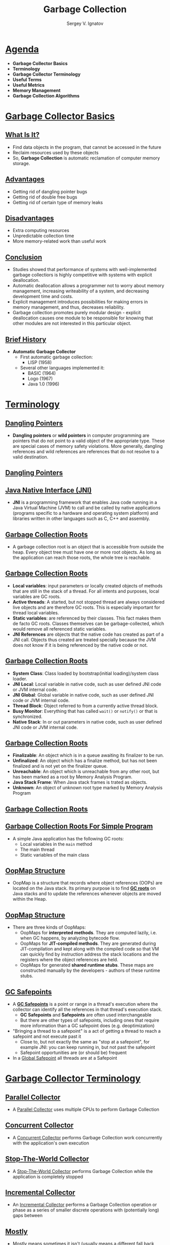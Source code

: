 #+REVEAL_ROOT: https://cdnjs.cloudflare.com/ajax/libs/reveal.js/3.7.0
#+OPTIONS: reveal_center:t reveal_progress:t reveal_history:t reveal_control:t
#+OPTIONS: reveal_mathjax:t reveal_rolling_links:t reveal_keyboard:t
#+OPTIONS: reveal_overview:t num:nil reveal_toc:nil
#+OPTIONS: reveal_width:1200 reveal_height:800
#+REVEAL_MARGIN: 0.2
#+REVEAL_MIN_SCALE: 0.5
#+REVEAL_MAX_SCALE: 2.5
#+REVEAL_TRANS: none
#+REVEAL_THEME: sky
#+OPTIONS: text
#+OPTIONS: toc:nil num:nil
#+REVEAL_HLEVEL: 1
# #+REVEAL_HLEVEL: 999
#+REVEAL_EXTRA_CSS: ./presentation.css
#+REVEAL_PLUGINS: (highlight)
#+STARTUP: latexpreview

#+TITLE: Garbage Collection
#+AUTHOR: Sergey V. Ignatov
#+EMAIL: s.ignatov@samsung.com
# #+DATE: 18-09-2018

* *_Agenda_*
  - *Garbage Collector Basics*
  - *Terminology*
  - *Garbage Collector Terminology*
  - *Useful Terms*
  - *Useful Metrics*
  - *Memory Management*
  - *Garbage Collection Algorithms*
* *_Garbage Collector Basics_*
** *_What Is It?_*
- Find data objects in the program, that cannot be accessed in the future
- Reclaim resources used by these objects
- So, *Garbage Collection* is automatic reclamation of computer memory storage.

** *_Advantages_*
- Getting rid of dangling pointer bugs
- Getting rid of double free bugs
- Getting rid of certain type of memory leaks

** *_Disadvantages_*
- Extra computing resources
- Unpredictable collection time
- More memory-related work than useful work

** *_Conclusion_*

- Studies showed that performance of systems with well-implemented garbage collectiors is highly competitive with systems with explicit deallocation.
- Automatic deallocation allows a programmer not to worry about memory management, increasing writeability of a system, and decreasing development time and costs.
- Explicit management introduces possibilities for making errors in memory management, and thus, decreases reliability.
- Garbage collection promotes purely modular design - explicit deallocation causes one module to be responsible for knowing that other modules are not interested in this particular object.

** *_Brief History_*
- *Automatic Garbage Collector*
  - First automatic garbage collection:
    - LISP (1958)
  - Several other languages implemented it:
    - BASIC (1964)
    - Logo (1967)
    - Java 1.0 (1996)

* *_Terminology_*
** [[https://en.wikipedia.org/wiki/Dangling_pointer][*_Dangling Pointers_*]]
- *Dangling pointers* or *wild pointers* in computer programming are pointers that do not point to a valid object of the appropriate type. These are special cases of memory safety violations. More generally, dangling references and wild references are references that do not resolve to a valid destination.

** [[https://en.wikipedia.org/wiki/Dangling_pointer][*_Dangling Pointers_*]]
#+ATTR_HTML: :width 500px
[[./images/Dangling_Pointer.png]]


** *_Java Native Interface (JNI)_*
- *JNI* is a programming framework that enables Java code running in a Java Virtual Machine (JVM) to call and be called by native applications (programs specific to a hardware and operating system platform) and libraries written in other languages such as C, C++ and assembly.
** *_Garbage Collection Roots_*
- A garbage collection root is an object that is accessible from outside the heap. Every object tree must have one or more root objects. As long as the application can reach those roots, the whole tree is reachable.
** *_Garbage Collection Roots_*
- *Local variables*: input parameters or locally created objects of methods that are still in the stack of a thread. For all intents and purposes, local variables are GC roots.
- *Active threads*: A started, but not stopped thread are always considered live objects and are therefore GC roots. This is especially important for thread local variables.
- *Static variables*: are referenced by their classes. This fact makes them de facto GC roots. Classes themselves can be garbage-collected, which would remove all referenced static variables.
- *JNI References* are objects that the native code has created as part of a JNI call. Objects thus created are treated specially because the JVM does not know if it is being referenced by the native code or not.
** *_Garbage Collection Roots_*
- *System Class*: Class loaded by bootstrap(initial loading)/system class loader.
- *JNI Local*: Local variable in native code, such as user defined JNI code or JVM internal code.
- *JNI Global*: Global variable in native code, such as user defined JNI code or JVM internal code.
- *Thread Block*: Object referred to from a currently active thread block.
- *Busy Monitor*: Everything that has called ~wait()~ or ~notify()~ or that is synchronized.
- *Native Stack*: In or out parameters in native code, such as user defined JNI code or JVM internal code.
** *_Garbage Collection Roots_*
- *Finalizable*: An object which is in a queue awaiting its finalizer to be run.
- *Unfinalized*: An object which has a finalize method, but has not been finalized and is not yet on the finalizer queue.
- *Unreachable*: An object which is unreachable from any other root, but has been marked as a root by Memory Analysis Program.
- *Java Stack Frame*: When Java stack frames is trated as objects.
- *Unknown*: An object of unknown root type marked by Memory Analysis Program
** *_Garbage Collection Roots_*
#+ATTR_HTML: :width 750px
[[./images/GCRoots.png]]
** *_Garbage Collection Roots For Simple Program_*
- A simple Java application has the following GC roots:
  - Local variables in the ~main~ method
  - The main thread
  - Static variables of the main class
** *_OopMap Structure_*
- OopMap is a structure that records where object references (OOPs) are located on the Java stack. Its primary purpose is to find *_GC roots_* on Java stacks and to update the references whenever objects are moved within the Heap.
** *_OopMap Structure_*
- There are three kinds of OopMaps:
  - OopMaps for *interpreted methods*. They are computed lazily, i.e. when GC happens, by analyzing bytecode flow.
  - OopMaps for *JIT-compiled methods*. They are generated during JIT-compilation and kept along with the compiled code so that VM can quickly find by instruction address the stack locations and the registers where the object references are held.
  - OopMaps for generated *shared runtime stubs*. These maps are constructed manually by the developers - authors of these runtime stubs.
** *_GC Safepoints_*
- A *_GC Safepoints_* is a point or range in a thread's execution where the collector can identify all the references in that thread's execution stack.
  - *GC Safepoints* and *Safepoints* are often used interchangeable
  - But there are other types of safepoints, including ones that require more information than a GC safepoint does (e.g. deoptimization)
- "Bringing a thread to a safepoint" is a act of getting a thread to reach a safepoint and not execute past it
  - Close to, but not exactly the same as "stop at a safepoint", for example JNI: you can keep running in, but not past the safepoint
  - Safepoint opportunities are (or should be) frequent
- In a _Global Safepoint_ all threads are at a Safepoint
* *_Garbage Collector Terminology_*
** *_Parallel Collector_*
- A _Parallel Collector_ uses multiple CPUs to perform Garbage Collection
** *_Concurrent Collector_*
- A _Concurrent Collector_ performs Garbage Collection work concurrently with the application's own execution
** *_Stop-The-World Collector_*
- A _Stop-The-World Collector_ performs Garbage Collection while the application is completely stopped
** *_Incremental Collector_*
- An _Incremental Collector_ performs a Garbage Collection operation or phase as a series of smaller discrete operations with (potentially long) gaps between
** *_Mostly_*
- _Mostly_ means sometimes it isn't (usually means a different fall back mechanism exists)
** *_Conservative Collector_*
- A Collector is _Conservative_ if it is unaware of some object references at collection time, or is unsure about whether a field is a referenced or not
** *_Precice Collector_*
- A Collector is _Precice_ if it can fully identify and process all object references at the time of collection
  - A collector *MUST* be precise in order to move objects
  - The *COMPILERS* need to produce a lot of information (*_oopmaps_*)
  - All commercial server JVMs use precise collectors
  - All commercial server JVMs use some form of a *_moving collector_*
** *_Common to All Precise GC Mechanism_*
- Identify the live objects in the memory heap
- Reclaim resources held by dead objects
- Periodically relocate live objects
- Examples:
  - Mark/Sweep/Compact (common for Old Generations)
  - Copying Collector (common for Young Generations)
** *_Mark (aka "Trace")_*
- Start from "roots" (thread stacks, statics, etc)
- "Paint" anything you can reach as "live"
- At the and of *Mark* pass:
  - all reachable objects will be marked as "live"
  - all non-reachable objects will be marked as "dead" (aka "non-live")
- *Note*: work is generally linear to "live set"
** *_Sweep_*
- Scan through the heap, identify "dead" objects and track them somehow
  - usually in some form of free lists
- *Note*: work is generally linear to heap size
** *_Compact_*
- Over time, heap will get "swiss cheesed": contiguous dead space between objects may not be large enough to fit new objects (aka "fragmentation")
- Compaction moves live objects together to reclaim contiguous empty space (aka "relocate")
- Compaction has to correct all object references to point to new object locations (aka "remap")
- Remap scan must cover all references that could possibly point to relocated objects
- *Note*: work is generally linear to "live set"
** *_Copy_*
- A copying collector moves all live objects from a "from" space to a "to" space & reclaim "from" space
- At start of copy, all objects are in "from" space and all references point to "from" space.
- Start from "root" references, copy any reachable object to "to" space correcting references as we go.
- At end of copy, all objects are in "to" space, and all references point to "to" space
- *Note*: work generally linear to "live set"
** *_Mark/Sweep/Compact, Copy, Mark/Compact_*
   - Copy requires 2x the max. live set to be reliable
   - Mark/Compact [typically] requires 2x the max. live set in order to fully recover garbage in each cycle
   - Mark/Sweep/Compact only requires 1x (plus some)
   - Copy and Mark/Compact are linear only to live set
   - Mark/Sweep/Compact linear (in Sweep) to heap size
   - Mark/Sweep/(Compact) may be able to avoid some moving work
   - Copying is [typically] "monolithic"

** *_Generational Collection_*
   - Generational Hypothesis: most objects die young
   - Focus collection efforts on young generation:
     - Use a moving collector: work is linear to the live set
     - The live set in the young generation is a smal % of the space
     - Promote objects that live long enough to older generations
   - Only collect older generations as they fill up
     - "Generational filter" reduces rate of allocation into older generations
   - Tends to be (order of magnitude) more efficient
     - Great way to keep up with high allocation rate

** *_Generational Collection_*
   - Requires a "Remembered set": a way to track all references into the young generatin from the outside
   - Remembered set is also part of "roots" for young generation collection
   - No need for 2x the live set: Can "spill over" to old gen
   - Usually want to keep suviving objects in young generation for a while before promoting them to the old generation
     - *Immediate promotion can dramatically reduces gen.filter efficiency*
     - *Waiting too long to promote can dramatically increase copying work*

** *_How Does The Remembered Set Work?_*
   - Generational collectors require a "Remembered set": a way to track all references into the young generation from the outside
   - Each store of a NewGen reference into and OldGen object needs to be intercepted and tracked
   - Common techique: "Card Marking"
     - A bit (or byte) indicating a word (or region) in OldGen is "suspect"
   - Write barrier used to track references
     - Common techique (e.g HotSpot): blind stores on reference write
     - Variants: precise vs. imprecise card marking, conditional vs. non-conditional

** *_The Typical Combos In Commercial Server JVMs_*
   - Young generation _usually_ uses a copying collector
   - Young generation is _usually_ monolithic, stop-the-world
   - Old generation _usually_ uses Mark/Sweep/Compact
   - Old generation may be STW, or Concurrent, or mostly-Concurrent, or Incremental-STW, or mostly-Incremental-STW
* *_Useful Terms_*
   - *Mutator*: Your program...
   - *Parallel*: Can use multiple CPUs
   - *Concurrent*: Runs concurrently with program
   - *Pause*: A time duration in which the mutator is not running any code
   - *Stop-The-World(STW)*: Something that is done in a pause
   - **Monolithic*: Something that must be done in it's entirely in a single pause
** *_Useful Terms_*
   - *Generational*: Collects young objects and long lived objects separately
   - *Promotion*: Allocation into old generation
   - *Marking*: Finding all live objects
   - *Sweeping*: Locating the dead objects
   - *Compaction*:
     - Defragments heap
     - Moves objects in memory
     - Remaps all affected references
     - Frees contiguous memory regions
* *_Useful Metrics_*
  - *Heap Population* (aka Live set): How much of your heap is alive
  - *Allocation Rate*: How fast you allocate
  - *Mutation Rate*: How fast your program updates references in memory
  - *Heap Shape*: The shape of the live object graph (*hard to quantify as a metric*)
  - *Object Lifetime*: How long objects live
** *_Useful Metrics_*
   - *Cycle Time*: How long it takes the collector to free up memory
   - *Marking Time*: How long it takes the collector to find all live objects
   - *Sweep Time*: How long it takes to locate dead objects (*relevant for Mark/Sweep*)
   - *Compaction Time*: How long it takes to free up memory by relocating objects (*relevant for Mark/Sweep*)
* *_Memory Management_*
** *_Java Virtual Machine Generations_*
   - The Heap is broken up into smaller parts of generations:
     - Young Generation
     - Old or Tenured Generation
     - Permanent Generation
#+ATTR_HTML: :width 650px
[[./images/HotspotHeapStructure.png]]
** *_Young Generation_*
   - The *Young Generation* is where all new objects are allocated and aged. When the young generation fills up, this causes a *minor garbage collection*. Minor collections can be optimized assuming a high object mortality rate. A young generation full of dead objects is collected very quickly. Some surviving objects are aged and eventually move to the old generation.
** *_Old Generation_*
   - The *Old Generation* is used to store long surviving objects. Typically, a threshold is set for young generation object and when that age is met, the object gets moved to the old generation. Eventually the old generation needs to be collected. This event is called a *major garbage collection*.
   - *Major garbage collection* are also *Stop the World* events. Often a major collection is much slower because it involves all live objects. So for Responsive applications, major garbage collections should be minimized. Also note, that the length of the Stop the World event for a major garbage collection is affected by the kind of garbage collector that is used for the old generation space.
** *_Permanent Generation_*
   - The *Permanent generation* contains metadata required by the JVM to describe the classes and methods used in the application. The permanent generation is populated by the JVM at runtime based on classes in use by the application. In addition, Java SE library classes and methods may be stored here.
   - Classes may get collected (unloaded) if the JVM finds they are no longer needed and space may be needed for other classes. The permanent generation is included in a full garbage collection.
**  *_Object Allocation Phases_*
   - First, any new objects are allocated to the eden space. Both survivor spaces start out empty.
#+ATTR_HTML: :width 700px
[[./images/Slide13.png]]
**  *_Object Allocation Phases_*
   - When the eden space fills up, a minor garbage collection is triggered.
#+ATTR_HTML: :width 700px
[[./images/Slide14.png]]
**  *_Object Allocation Phases_*
   - Referenced objects are moved to the first survivor space. Unreferenced objects are deleted when the eden space is cleared.
#+ATTR_HTML: :width 700px
[[./images/Slide6.png]]
**  *_Object Allocation Phases_*
   - At the next minor GC, the same thing happens for the eden space. Unreferenced objects are deleted and referenced objects are moved to a survivor space. However, in this case, they are moved to the second survivor space (S1). In addition, objects from the last minor GC on the first survivor space (S0) have their age incremented and get moved to S1. Once all surviving objects have been moved to S1, both S0 and eden are cleared. Notice we now have differently aged object in the survivor space.
**  *_Object Allocation Phases_*
[[./images/Slide8.png]]
**  *_Object Allocation Phases_*
   - At the next minor GC, the same process repeats. However this time the survivor spaces switch. Referenced objects are moved to S0. Surviving objects are aged. Eden and S1 are cleared.
#+ATTR_HTML: :width 700px
[[./images/Slide9.png]]
**  *_Object Allocation Phases_*
   - This slide demonstrates promotion. After a minor GC, when aged objects reach a certain age threshold (8 in this example) they are promoted from young generation to old generation.
#+ATTR_HTML: :width 700px
[[./images/Slide7.png]]
**  *_Object Allocation Phases_*
   - As minor GCs continue to occure objects will continue to be promoted to the old generation space.
#+ATTR_HTML: :width 700px
[[./images/Slide10.png]]
**  *_Object Allocation Phases_*
   - So that pretty much covers the entire process with the young generation. Eventually, a major GC will be performed on the old generation which cleans up and compacts that space.
#+ATTR_HTML: :width 700px
[[./images/Slide11.png]]
* *_Garbage Collection Algorithms_*
** *_References Counting Algorithm_*
   - *Algorithm*:
     - In this algorithm, the garbage collector maintains a count of the number of pointers to each object in memory.  This count is incremented or decremented as necessary when a reference to the object is created or destroyed.
     - When an object's reference count reaches zero, that object is reclaimed.
** *_References Counting Algorithm_*
#+ATTR_HTML: :width 800px
[[./images/RefcountAlgorithm.gif]]
** *_References Counting Algorithm_*
   - *Pros*:
     - Reference counting is a simple algorithm, and is relatively easy to implement correctly.
     - Memory reclamation is interleaved with program execution, and is hence "real-time".  At each call to this algorithm, only a bounded amount of work is done, halting program execution for only a brief moment.  This makes reference counting useful for applications in which guaranteed response time is critical.
     - Memory usage is very efficient - a dead object is reclaimed immediately.  No heap space is used up by dead objects.
** *_References Counting Algorithm_*
   - *Cons*:
     - The counter may take up memory space large enough to represent any number of pointers that might exist in the entire system. /Remedies/:
       - Use a smaller field to store counts, and mark all unaccounted-for objects when the field's maximum count is reached.
       - Use another garbage collection method  (usually of a tracing type) to reclaim all marked objects and other objects reachable by the pointers in the full field.
     - If a group of objects contain a pointer cycle, their reference count can never reach zero and therefore never be reclaimed.  Remedy: use a different method of garbage collection when memory becomes saturated with these objects.
** *_References Counting Algorithm_*
   - *Cons*:
     - This algorithm deals inefficiently with short-lived objects such as stack variables.  When they are created and destroyed quickly, a lot of wasted reference counting takes place.  Remedy: (Deferred Reference Counting) Give special treatment to local variables by leaving them out of reference counts.  Problem: Counts will not reflect the number of pointers to a variable anymore; therefore all the objects with count zero will have to be scanned to check if they have references to heap variables before they can be reclaimed.
** *_References Counting Algorithm_*
   - *Cons*:
     - The process of reclamation is costly. The reclamation process for an object involves linking the freed object to "free lists" of reusable objects. The object also needs to be checked to free all references. Therefore the whole reclamation process takes at least a few tens of instructions per object, which makes the cost of reclamation proportional to the number of objects allocated to the running program.
** *_References Counting Algorithm_*
     - Reference counting is not used in general purpose programming languages because of the above mentioned disadvantages. It is mostly used in applications such as file, disk block management system and some simple graphic toolkits.
** *_Mark-Sweep Algorithm_*
   - Whereas the Reference Counting Algorithm is at work every time an object is referenced or dereferenced,    Mark-Sweep is usually run at specified time intervals.
** *_Mark-Sweep Algorithm_*
   - *Algorithm*:
   - *Step 1*: Starting from the root set, we trace through our graph of memory. Mark all objects reached.
   - *Step 2*: Sweep through memory and reclaim all unmarked space.
** *_Mark-Sweep Algorithm_*
   - *Pros*:
     - The Mark-Sweep algorithm doesn't create drag on every single memory operation like Reference Counting.

** *_Mark-Sweep Algorithm_*
   - *Cons*:
     - Every location in memory must be examined during the sweep stage of this algorithm - this can be time-consuming.
     - Can leave several gaps in used memory when objects are swept out.  This fragmentation of avaliable memory can cause serious performance problems for applications which make heavy memory demands.  Although in practice, this problem usually isn't a huge problem, Mark-Sweep garbage collection is usually considered unfit for high-performance systems for exactly this reason.

** *_Mark-Compact Algorithm_*
   - This algorithm is essentially a variaton on the Mark-Sweep algorithm just described.
   - *Algorithm*:
     - All live objects in memory are marked, just as in Mark-Sweep.
     - Instead of sweeping the dead objects out from under the live ones, the live objects are instead pushed to the beginning of the memory space. The rest of memory is reclaimed for future use.
** *_Mark-Compact Algorithm_*
[[./images/markcoll.gif]]

** *_Mark-Compact Algorithm_*
   - *Pros*:
     - The fragmentation problem of Mark-Sweep collection is solved with this algorithm; avaliable memory is put in a big single chunk.
     - Also note that the relative ordering of objects in memory stays the same - that is, if object X has a higher memory address than Y before garbage collection, it will still have a higher address afterwards. This property is important for certain data structures like arrays.
** *_Mark-Compact Algorithm_*
   - *Cons*:
     - The big problem with Mark-Compact collection is time. It requires even more time than Mark-Sweep collection, which can seriously affect performance.
** *_Copying Garbage Collection_*
   - Like the Mark-Sweep algorithm, Copying garbage collection does not really collect garbage. The collector moves all live objects into an area of memory, so the rest of the heap is available to be used by the program since it contains garbage. This method integrates the copying process into the data transversal, so an object will only be visited once.
** *_Copying Garbage Collection: Stop&Copy_*
    - In this method the heap space is divided into two contiguous semispaces (fromspace and tospace). During program execution, only one of these spaces is used.
    - Memory is allocated linearly upwards in the current semispace as demanded by the execution program. When the space is exhausted the program is stopped and the garbage collector is executed.
    - All live objects are copied from the current semispace to the other semispace. The roles of the two semispaces are reversed each time the garbage collector is invoked.
** *_Copying Garbage Collection: Stop&Copy_*
[[./images/copy1.gif]]
** *_Copying Garbage Collection: Stop&Copy_*
[[./images/copy2.gif]]
** *_Copying Garbage Collection: Cheney's Algorithm_*
    - Form an initial queue of objects which can be immediately reached from the root set.
    - A "scan" pointer is advanced through the objects location by location. Every time a pointer into fromspace is encountered, the object the pointer refers to is copied to the end of the queue.
    - When the "scan" reaches the end of the queue, all live objects have been copied, so the garbage collector is terminated.
** *_Copying Garbage Collection: Cheney's Algorithm_*
[[./images/cheney1.gif]]
** *_Copying Garbage Collection: Cheney's Algorithm_*
[[./images/cheney2.gif]]
** *_Copying Garbage Collection: Cheney's Algorithm_*
   - *Advantages*:
     - The allocation of free objects is simple and fast.
     - This method does not cause memory fragmentation, even when objects of different sizes are copied.
   - *Optimization*:
     - To increase copying collectors efficiency, increase the amount of memory allocated for the heap space to reduce the number of times the collector is invoked.
** *_Non-Copying Implicit Collector_*
   - This method is similar to the copying collector just described.
   - In the copying collector, the set is an area of memory.
   - In non-copying collection, the set can be any kind of set of part of memory that formerly held live objects.
   - The non-copying system adds two pointer fields and a "color" field to each object. These fields link each part of memory to a doubly-linked list that serves as a set. The color indicates which set an object belongs to.
   - The "moving of objects" in non-copying involves unlinking the object from a fromset doubly linked list, toggling its color, and linking it to toset, which is another doubly linked list.
** *_Non-Copying Implicit Collector_*
   - *Advantages over copying*:
     - The tracing cost of large objects is smaller.
     - Objects without pointers will not be scanned.
     - The non-copying method does not require language-level pointers between objects to be changed. Therefore, fewer constraints are imposed on the compiler.
   - *Disadvantages*:
     - This method requires more instructions per object than copying does.
     - Memory fragmentation is possible.
** *_Incremental Garbage Collection_*
   - *Why Incremental?*
     - The previous garbage collection algorithms are not feasible for real-time applications because they involve halting execution of the program while it runs.
     - Instead, the garbage collector and the mutator (executing program) should be interwoven. This allows the garbage collector to be run in small increments, making the pauses in the executing program shorter and more frequent.
     - Unfortunately, while the collector is tracing the graph of reachable data structures, the mutator may be changing the graph.
** *_Incremental Garbage Collection_*
   - *Tricolor Marking and Coherence*
     - Tricolor marking is a method of marking which objects have been looked at in a collection cycle, and determining which ones to recycle at the end of the cycle.
   - *Black*
     - Have already been examined by the collector
     - Are assumed to be in use by the mutator
   - *Grey*
     - Are ready to be examined by the collector
     - Are assumed to be in use by the mutator
   - *White*
     - Have not yet been examined by the collector
     - May or may not be in use by the mutator
** *_Incremental Garbage Collection_*
#+ATTR_HTML: :width 700px
[[./images/Tricolor.jpg]]
** *_Incremental Garbage Collection_*
   - The collector examines all data objects that are in use by starting with the root stack and making successive waves of examining objects.
   - *step 1*
     - All objects pointed to by the root stack are colored gray.
   - *step 2*
     - Each gray object is viewed in turn and all of its child objects (objects pointed to by it) are colored gray, and then it is colored black.
** *_Incremental Garbage Collection_*
   - *step 3*
     - The mutator makes a change in the graph of objects by swapping the pointers A->C and B->D. Now when the collector looks at object B, it is only pointing to object C, which is already gray.
   - *step 4*
     - When the collector finishes its sweep (there are no more gray objects) any remaining white objects should be garbage (unreachable) but D isn't in this case.
** *_Incremental Garbage Collection_*
   - *Maintaining Coherence* There are two basic approaches to coordinating the collector with the mutator:
     - *Read Barrier* - A read barrier detects when the mutator attempts to reference a white object. The barrier then colors the white object gray and lets the mutator reference it. This way the mutator is never allowed to reference white objects and therefore cannot install a reference to a white object in a black one.
** *_Incremental Garbage Collection_*
     - *Write Barrier* - On the write side, the mutator must do two things to fool the incremental garbage collector. First it must write a pointer from a black object to a white object, and second, it must destroy the original pointer to the white object before the collector gets to it. Since it must do both of these things, a write barrier would only have to prevent one of them from succeeding to maintain coherence.
** *_Incremental Garbage Collection_*
     - *Write Barrier* /incremental update/
       - The first case is handled by a method known as incremental update. This barrier notices when a pointer to a white object is stored in a black object. The collector then converts the black object to gray, denoting that it needs to be examined again by the collector.
** *_Incremental Garbage Collection_*
     - *Write Barrier* /snapshot-at-beginning/
       - In /snapshot-at-beginning/, the collector ensures that the second condition will never happen. It does this by saving a copy of pointers when they are overwritten for later traversal by the collector. This means that no path to a white object can be completely destroyed by the mutator.
** *_Incremental Garbage Collection_*
    - Both *Read* and *Write barriers* are usually implemented in software by having the compiler add instructions in the appropriate place. The overhead for this is great, but less so for the write barriers because heap writes tend to be less common than heap reads. For the read barriers, tens of percent was a common estimate for the increase in overhead
** *_Generational Garbage Collection_*
   - One of the limitations of simple garbage collection algorithms is that the system has to analyze all the data in heap. For example, a Copying Algorithm has to copy all the live data every time it used. This may cause significant increases in execution time.
   - Studies in 1970s and 1980s found that large Lisp programs were spending from 25 to 40 percent of their execution time for garbage collection.
** *_Generational Garbage Collection_*
   - Other studies show that most objects live for very short time (the so-called "weak generational hypothesis"), so most objects have to be deallocated during the next garbage collection.
   - The opposing theory, the "strong generational hypothesis", which states that the older an object is, the more likely it is to die, does not appear to hold. Object lifetime distribution does not fall smoothly, and if an object has survived a few collections, it is likely to live quite long.
** *_Generational Garbage Collection_*
   - *Implication*: if we can concentrate on collection of young objects and do not touch too often older ones, the amount of data that has to be analyzed and copied is considerably reduced. We can therefore make significant gains in garbage collection efficiency.
   - This approach, which allows us to avoid analyzing older objects during each collection (thus keeping the costs of collection down), is called *Generational Collection*.
** *_Generational Garbage Collection_*
   - How does it work?
     - Generational garbage collection divides the heap into two or more regions, called generations.
     - Objects are always allocated in the youngest generation.
** *_Generational Garbage Collection_*
   - How does it work?
     - The garbage collection algorithm scans the youngest generation most frequently, and performs scanning of successive generation more rarely.
[[./images/gen1.gif]]
** *_Generational Garbage Collection_*
   - How does it work?
     - Most objects in youngest generation are deallocated during the next scan. However, those objects that survive a few scans or reach a certain age are advanced to the next generation.
[[./images/gen2.gif]]
** *_Generational Garbage Collection_*
   - *Difficulties with Generational Collection*:
     - In order for Generational Collection to work, it must be possible to collect data in younger generations without collecting the older ones.
     - This leads to some problems: if there exists a pointer from object2 in the older generation to object1 in the younger, object1 should be obviously considered alive.
     - So, generational collection algorithms should check whether there are any pointers from objects stored in one generation to objects in other, and record inter-generational pointers from older generations to younger ones.
** *_Generational Garbage Collection_*
   - *Difficulties with Generational Collection*:
     - Such pointers may arise in two situations:
       - an object containing a pointer is promoted to older generation.
       - the pointer is directly stored in the memory.
     - In the first case, inter-generation pointers can be easily recorded by checking each object during its promotion. The second case is harder - the collector needs to check each pointer store and provide some extra bookkeeping in case an inter-generational pointer is created. The process of trapping pointer stores and recording them is called "write barrier".
** *_Generational Garbage Collection_*
   - *Overall*: generational collection significantly improves the performance of collectors for most of programs. Such collectors are in widespread use
